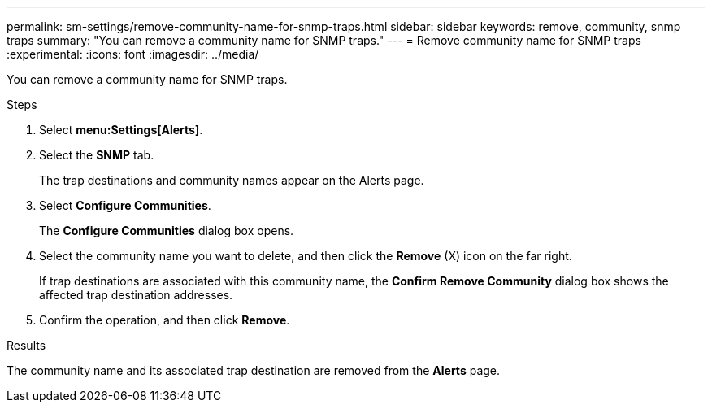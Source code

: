 ---
permalink: sm-settings/remove-community-name-for-snmp-traps.html
sidebar: sidebar
keywords: remove, community, snmp traps
summary: "You can remove a community name for SNMP traps."
---
= Remove community name for SNMP traps
:experimental:
:icons: font
:imagesdir: ../media/

[.lead]
You can remove a community name for SNMP traps.

.Steps

. Select *menu:Settings[Alerts]*.
. Select the *SNMP* tab.
+
The trap destinations and community names appear on the Alerts page.

. Select *Configure Communities*.
+
The *Configure Communities* dialog box opens.

. Select the community name you want to delete, and then click the *Remove* (X) icon on the far right.
+
If trap destinations are associated with this community name, the *Confirm Remove Community* dialog box shows the affected trap destination addresses.

. Confirm the operation, and then click *Remove*.

.Results

The community name and its associated trap destination are removed from the *Alerts* page.
